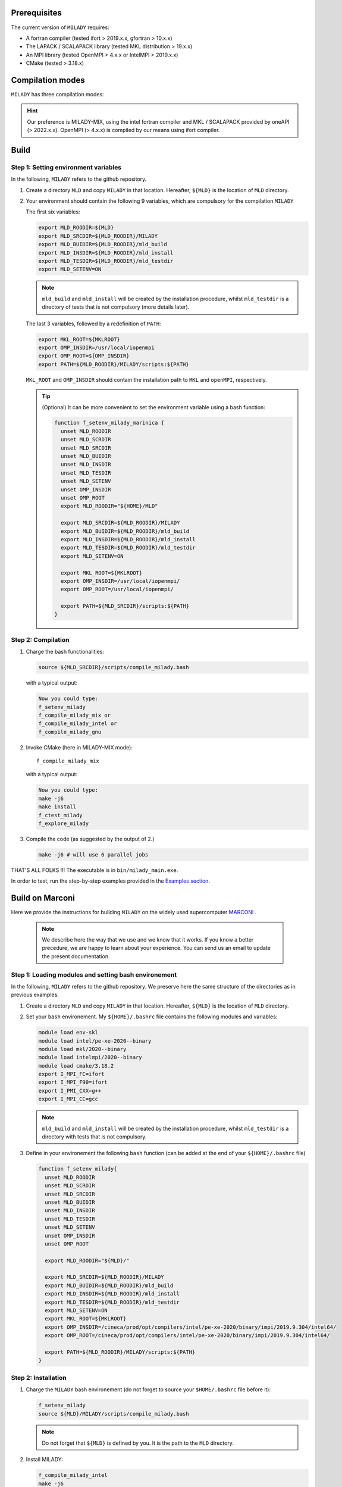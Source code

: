 .. _`sec:insta`:


Prerequisites
-------------

The current version of ``MILADY`` requires: 

- A fortran compiler (tested ifort > 2019.x.x, gfortran > 10.x.x)
- The LAPACK / SCALAPACK library (tested MKL distribution > 19.x.x)
- An MPI library  (tested OpenMPI > 4.x.x or IntelMPI > 2019.x.x)
- CMake (tested > 3.18.x) 

Compilation modes
-----------------

``MILADY`` has three compilation modes:

.. glossary::
  MILADY-MIX

    - intel compilers (2022.0.1)
    - MKL with ScaLapack support
    - openmpi user-compiled, or system, compatible with intel compilers ( > 4.x.x)


  MILADY-INTEL

    - intel compilers included in oneAPI distribution 
    - MKL with ScaLapack support both of them included in the oneAPI distribution 
    - intelmpi equally included in oneAPI distribution. 


  MILADY-GNU

    - GNU compilers (min V9)
    - MKL or LAPACK/ScaLapack support for GNU.
    - openmpi user-compiled, or system, gnu-compiled

.. Hint:: Our preference is MILADY-MIX, using the intel fortran compiler and MKL / SCALAPACK provided by oneAPI (> 2022.x.x). OpenMPI (> 4.x.x) is compiled by our means using ifort compiler.

Build
-----

Step 1: Setting environment variables 
^^^^^^^^^^^^^^^^^^^^^^^^^^^^^^^^^^^^^^

In the following, ``MILADY`` refers to the github repository.

1.  Create a directory ``MLD`` and copy ``MILADY`` in that location. 
    Hereafter, ``${MLD}`` is the location of ``MLD`` directory.

2.  Your environment should contain the following 9 variables, which are compulsory for the compilation ``MILADY``

    The first six variables:

    .. code-block:: bash

      export MLD_ROODIR=${MLD}
      export MLD_SRCDIR=${MLD_ROODIR}/MILADY
      export MLD_BUIDIR=${MLD_ROODIR}/mld_build
      export MLD_INSDIR=${MLD_ROODIR}/mld_install
      export MLD_TESDIR=${MLD_ROODIR}/mld_testdir
      export MLD_SETENV=ON

    .. note::

      ``mld_build`` and ``mld_install`` will be created by the installation procedure, whilst
      ``mld_testdir`` is a directory of tests that is not compulsory (more details later). 

    The last 3 variables, followed by a redefinition of ``PATH``:

    .. code-block:: bash

      export MKL_ROOT=${MKLROOT}
      export OMP_INSDIR=/usr/local/iopenmpi
      export OMP_ROOT=${OMP_INSDIR}
      export PATH=${MLD_ROODIR}/MILADY/scripts:${PATH}

    ``MKL_ROOT`` and ``OMP_INSDIR`` should contain the installation path to ``MKL`` and ``openMPI``, respectively.

    .. Tip:: (Optional) It can be more convenient to set the environment variable using a bash function:
      
      .. code-block:: bash

        function f_setenv_milady_marinica {
          unset MLD_ROODIR
          unset MLD_SCRDIR
          unset MLD_SRCDIR
          unset MLD_BUIDIR
          unset MLD_INSDIR
          unset MLD_TESDIR
          unset MLD_SETENV
          unset OMP_INSDIR
          unset OMP_ROOT
          export MLD_ROODIR="${HOME}/MLD"
          
          export MLD_SRCDIR=${MLD_ROODIR}/MILADY
          export MLD_BUIDIR=${MLD_ROODIR}/mld_build
          export MLD_INSDIR=${MLD_ROODIR}/mld_install
          export MLD_TESDIR=${MLD_ROODIR}/mld_testdir
          export MLD_SETENV=ON

          export MKL_ROOT=${MKLROOT}
          export OMP_INSDIR=/usr/local/iopenmpi/
          export OMP_ROOT=/usr/local/iopenmpi/

          export PATH=${MLD_SRCDIR}/scripts:${PATH}
        }

Step 2: Compilation
^^^^^^^^^^^^^^^^^^^^


1.  Charge the bash functionalities:

    .. code-block:: bash

      source ${MLD_SRCDIR}/scripts/compile_milady.bash

    with a typical output:

    .. code-block:: bash
        
      Now you could type:
      f_setenv_milady
      f_compile_milady_mix or
      f_compile_milady_intel or
      f_compile_milady_gnu

2.  Invoke CMake (here in MILADY-MIX mode):

    ::
    
      f_compile_milady_mix

    with a typical output: 

    .. code-block:: bash

      Now you could type:
      make -j6
      make install
      f_ctest_milady
      f_explore_milady

3.  Compile the code (as suggested by the output of 2.) 

    .. code-block:: bash

      make -j6 # will use 6 parallel jobs

THAT'S ALL FOLKS !!! The executable is in ``bin/milady_main.exe``.

In order to test, run the step-by-step examples provided in the `Examples section <examples.html>`__.


Build on Marconi
----------------

Here we provide the instructions for building ``MILADY`` on the widely used
supercomputer `MARCONI <https://www.hpc.cineca.it/hardware/marconi>`_ .

    .. note::
      We describe here the way that we use and we know that it works.
      If you know a better precedure, we are happy to learn about your experience.
      You can send us an email to update the present documentation.

Step 1: Loading modules and setting bash environement
^^^^^^^^^^^^^^^^^^^^^^^^^^^^^^^^^^^^^^^^^^^^^^^^^^^^^

In the following, ``MILADY`` refers to the github repository. We preserve here the same structure of the
directories as in previous examples.   

1.  Create a directory ``MLD`` and copy ``MILADY`` in that location. 
    Hereafter, ``${MLD}`` is the location of ``MLD`` directory.

2.  Set your ``bash`` environement. My ``${HOME}/.bashrc`` file contains the
    following modules and variables: 

    .. code-block:: bash

      module load env-skl
      module load intel/pe-xe-2020--binary
      module load mkl/2020--binary
      module load intelmpi/2020--binary
      module load cmake/3.18.2
      export I_MPI_FC=ifort
      export I_MPI_F90=ifort
      export I_PMI_CXX=g++
      export I_MPI_CC=gcc

    .. note::

      ``mld_build`` and ``mld_install`` will be created by the installation procedure, whilst
      ``mld_testdir`` is a directory with tests that is not compulsory.

3.  Define in your environement the following ``bash`` function (can be added at the end
    of your ``${HOME}/.bashrc`` file)
  
    .. code-block:: bash

      function f_setenv_milady{
        unset MLD_ROODIR
        unset MLD_SCRDIR
        unset MLD_SRCDIR
        unset MLD_BUIDIR
        unset MLD_INSDIR
        unset MLD_TESDIR
        unset MLD_SETENV
        unset OMP_INSDIR
        unset OMP_ROOT
       
        export MLD_ROODIR="${MLD}/"
        
        export MLD_SRCDIR=${MLD_ROODIR}/MILADY
        export MLD_BUIDIR=${MLD_ROODIR}/mld_build
        export MLD_INSDIR=${MLD_ROODIR}/mld_install
        export MLD_TESDIR=${MLD_ROODIR}/mld_testdir
        export MLD_SETENV=ON
        export MKL_ROOT=${MKLROOT}
        export OMP_INSDIR=/cineca/prod/opt/compilers/intel/pe-xe-2020/binary/impi/2019.9.304/intel64/
        export OMP_ROOT=/cineca/prod/opt/compilers/intel/pe-xe-2020/binary/impi/2019.9.304/intel64/
     
        export PATH=${MLD_ROODIR}/MILADY/scripts:${PATH}
      }

Step 2: Installation  
^^^^^^^^^^^^^^^^^^^^

1.  Charge the ``MILADY`` bash environement (do not forget to source your ``$HOME/.bashrc`` file before it):

    .. code-block:: bash

      f_setenv_milady
      source ${MLD}/MILADY/scripts/compile_milady.bash


    .. note::
      Do not forget that ``${MLD}`` is defined by you. It is the path to the  ``MLD`` directory.

2.  Install MILADY:

    .. code-block:: bash

      f_compile_milady_intel
      make -j6


And that it is !!!! The executable is in ``bin/milady_main.exe``.


Build on Irene
----------------

Here we provide the instructions for building ``MILADY`` on the most powerfull french and PRACE 
supercomputer `Irene / JoliotCurie <http://www-hpc.cea.fr/en/complexe/tgcc-JoliotCurie.htm>`_ .

    .. note::
      We describe here the way that we use and we know that it works.
      If you know a better precedure, we are happy to learn about your experience.
      You can send us an email to update the present documentation.

Step 1: Loading modules and setting bash environement
^^^^^^^^^^^^^^^^^^^^^^^^^^^^^^^^^^^^^^^^^^^^^^^^^^^^^

In the following, ``MILADY`` refers to the github repository. We preserve here the same structure of the
directories as in previous examples.   

1.  Create a directory ``MLD`` and copy ``MILADY`` in that location. 
    Hereafter, ``${MLD}`` is the location of ``MLD`` directory.

2.  Set your ``bash`` environement. My ``${HOME}/.bashrc`` file contains the
    following modules and variables: 

    .. code-block:: bash

      module load mpi/openmpi/4.0.5 scalapack/mkl/21.3.0
      module load fortran/inteloneapi/21.4.0
      module load gnu/10.1.0
      module load cmake/3.18.2
      export OMPI_FC=ifort
      export OMPI_CXX=g++
      export OMPI_CC=gcc

    .. note::

      ``mld_build`` and ``mld_install`` will be created by the installation procedure, whilst
      ``mld_testdir`` is a directory with tests that is not compulsory.

3.  Define in your environement the following ``bash`` function (can be added at the end
    of your ``${HOME}/.bashrc`` file)
  
    .. code-block:: bash

      function f_setenv_milady{
        unset MLD_ROODIR

        unset MLD_ROODIR
        unset MLD_SCRDIR
        unset MLD_SRCDIR
        unset MLD_BUIDIR
        unset MLD_INSDIR
        unset MLD_TESDIR
        unset MLD_SETENV
        unset OMP_INSDIR
        unset OMP_ROOT
       
        export MLD_ROODIR="${MLD}/"
        # I use: export MLD_ROODIR="${CCCWORKDIR}/MLD/"
        [ -z "${MLD_ROODIR}" ] && in_red 'problem undefined MLD_ROODIR, define it'
        export MLD_SRCDIR=${MLD_ROODIR}/MILADY
        export MLD_BUIDIR=${MLD_ROODIR}/mld_build
        export MLD_INSDIR=${MLD_ROODIR}/mld_install
        export MLD_TESDIR=${MLD_ROODIR}/mld_testdir
        export MKL_ROOT=${MKLROOT}
        export OAP_ROODIR=/ccc/products/ifx-21.4.0/system/default/
        export OMP_INSDIR=/ccc/products/openmpi-4.1.1/intel--20.0.0/default
        export OMP_ROOT=/ccc/products/openmpi-4.1.1/intel--20.0.0/default
        MLD_SETENV=ON
     
        export PATH=${MLD_ROODIR}/MILADY/scripts:${PATH}
      }

Step 2: Installation  
^^^^^^^^^^^^^^^^^^^^

1.  Charge the ``MILADY`` bash environement (do not forget to source your ``$HOME/.bashrc`` file before it):

    .. code-block:: bash

      f_setenv_milady
      source ${MLD}/MILADY/scripts/compile_milady.bash


    .. note::
      Do not forget that ``${MLD}`` is defined by you. It is the path to the  ``MLD`` directory.

2.  Install MILADY:

    .. code-block:: bash

      f_compile_milady_mix
      make -j4


And that it is !!!! The executable is in ``bin/milady_main.exe``.
